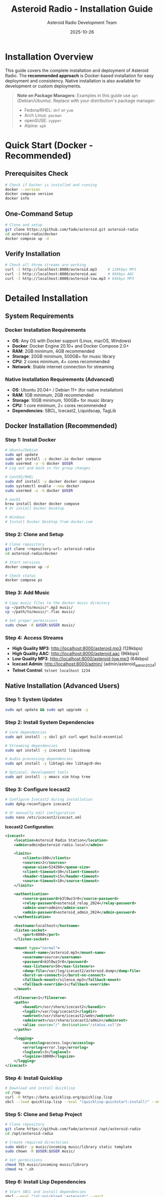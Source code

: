 #+TITLE: Asteroid Radio - Installation Guide
#+AUTHOR: Asteroid Radio Development Team
#+DATE: 2025-10-26

* Installation Overview

This guide covers the complete installation and deployment of Asteroid Radio. The **recommended approach** is Docker-based installation for easy deployment and consistency. Native installation is also available for development or custom deployments.

#+BEGIN_QUOTE
*Note on Package Managers*: Examples in this guide use =apt= (Debian/Ubuntu). Replace with your distribution's package manager:
- Fedora/RHEL: =dnf= or =yum=
- Arch Linux: =pacman=
- openSUSE: =zypper=
- Alpine: =apk=
#+END_QUOTE

* Quick Start (Docker - Recommended)

** Prerequisites Check
#+BEGIN_SRC bash
# Check if Docker is installed and running
docker --version
docker compose version
docker info
#+END_SRC

** One-Command Setup
#+BEGIN_SRC bash
# Clone and setup
git clone https://github.com/fade/asteroid.git asteroid-radio
cd asteroid-radio/docker
docker compose up -d
#+END_SRC

** Verify Installation
#+BEGIN_SRC bash
# Check all three streams are working
curl -I http://localhost:8000/asteroid.mp3     # 128kbps MP3
curl -I http://localhost:8000/asteroid.aac     # 96kbps AAC
curl -I http://localhost:8000/asteroid-low.mp3 # 64kbps MP3
#+END_SRC

* Detailed Installation

** System Requirements

*** Docker Installation Requirements
- *OS*: Any OS with Docker support (Linux, macOS, Windows)
- *Docker*: Docker Engine 20.10+ and Docker Compose 2.0+
- *RAM*: 2GB minimum, 4GB recommended
- *Storage*: 20GB minimum, 500GB+ for music library
- *CPU*: 2 cores minimum, 4+ cores recommended
- *Network*: Stable internet connection for streaming

*** Native Installation Requirements (Advanced)
- *OS*: Ubuntu 20.04+ / Debian 11+ (for native installation)
- *RAM*: 1GB minimum, 2GB recommended
- *Storage*: 10GB minimum, 100GB+ for music library
- *CPU*: 1 core minimum, 2+ cores recommended
- *Dependencies*: SBCL, Icecast2, Liquidsoap, TagLib

** Docker Installation (Recommended)

*** Step 1: Install Docker
#+BEGIN_SRC bash
# Ubuntu/Debian
sudo apt update
sudo apt install -y docker.io docker compose
sudo usermod -a -G docker $USER
# Log out and back in for group changes

# CentOS/RHEL
sudo dnf install -y docker docker compose
sudo systemctl enable --now docker
sudo usermod -a -G docker $USER

# macOS
brew install docker docker compose
# Or install Docker Desktop

# Windows
# Install Docker Desktop from docker.com
#+END_SRC

*** Step 2: Clone and Setup
#+BEGIN_SRC bash
# Clone repository
git clone <repository-url> asteroid-radio
cd asteroid-radio/docker

# Start services
docker compose up -d

# Check status
docker compose ps
#+END_SRC

*** Step 3: Add Music
#+BEGIN_SRC bash
# Copy music files to the docker music directory
cp ~/path/to/music/*.mp3 music/
cp ~/path/to/music/*.flac music/

# Set proper permissions
sudo chown -R $USER:$USER music/
#+END_SRC

*** Step 4: Access Streams
- **High Quality MP3**: http://localhost:8000/asteroid.mp3 (128kbps)
- **High Quality AAC**: http://localhost:8000/asteroid.aac (96kbps)
- **Low Quality MP3**: http://localhost:8000/asteroid-low.mp3 (64kbps)
- **Icecast Admin**: http://localhost:8000/admin/ (admin/asteroid_admin_2024)
- **Telnet Control**: =telnet localhost 1234=

** Native Installation (Advanced Users)

*** Step 1: System Updates
#+BEGIN_SRC bash
sudo apt update && sudo apt upgrade -y
#+END_SRC

*** Step 2: Install System Dependencies
#+BEGIN_SRC bash
# Core dependencies
sudo apt install -y sbcl git curl wget build-essential

# Streaming dependencies
sudo apt install -y icecast2 liquidsoap

# Audio processing dependencies
sudo apt install -y libtag1-dev libtagc0-dev

# Optional: Development tools
sudo apt install -y emacs vim htop tree
#+END_SRC

*** Step 3: Configure Icecast2
#+BEGIN_SRC bash
# Configure Icecast2 during installation
sudo dpkg-reconfigure icecast2

# Or manually edit configuration
sudo nano /etc/icecast2/icecast.xml
#+END_SRC

*Icecast2 Configuration*:
#+BEGIN_SRC xml
<icecast>
    <location>Asteroid Radio Station</location>
    <admin>admin@asteroid-radio.local</admin>
    
    <limits>
        <clients>100</clients>
        <sources>2</sources>
        <queue-size>524288</queue-size>
        <client-timeout>30</client-timeout>
        <header-timeout>15</header-timeout>
        <source-timeout>10</source-timeout>
    </limits>
    
    <authentication>
        <source-password>b3l0wz3r0</source-password>
        <relay-password>asteroid_relay_2024</relay-password>
        <admin-user>admin</admin-user>
        <admin-password>asteroid_admin_2024</admin-password>
    </authentication>
    
    <hostname>localhost</hostname>
    <listen-socket>
        <port>8000</port>
    </listen-socket>
    
    <mount type="normal">
        <mount-name>/asteroid.mp3</mount-name>
        <username>source</username>
        <password>b3l0wz3r0</password>
        <max-listeners>50</max-listeners>
        <dump-file>/var/log/icecast2/asteroid.dump</dump-file>
        <burst-on-connect>1</burst-on-connect>
        <fallback-mount>/silence.mp3</fallback-mount>
        <fallback-override>1</fallback-override>
    </mount>
    
    <fileserve>1</fileserve>
    <paths>
        <basedir>/usr/share/icecast2</basedir>
        <logdir>/var/log/icecast2</logdir>
        <webroot>/usr/share/icecast2/web</webroot>
        <adminroot>/usr/share/icecast2/admin</adminroot>
        <alias source="/" destination="/status.xsl"/>
    </paths>
    
    <logging>
        <accesslog>access.log</accesslog>
        <errorlog>error.log</errorlog>
        <loglevel>3</loglevel>
        <logsize>10000</logsize>
    </logging>
</icecast>
#+END_SRC

*** Step 4: Install Quicklisp
#+BEGIN_SRC bash
# Download and install Quicklisp
cd /tmp
curl -O https://beta.quicklisp.org/quicklisp.lisp
sbcl --load quicklisp.lisp --eval "(quicklisp-quickstart:install)" --eval "(ql:add-to-init-file)" --quit
#+END_SRC

*** Step 5: Clone and Setup Project
#+BEGIN_SRC bash
# Clone repository
git clone https://github.com/fade/asteroid /opt/asteroid-radio
cd /opt/asteroid-radio

# Create required directories
sudo mkdir -p music/incoming music/library static template
sudo chown -R $USER:$USER music/

# Set permissions
chmod 755 music/incoming music/library
chmod +x *.sh
#+END_SRC

*** Step 6: Install Lisp Dependencies
#+BEGIN_SRC bash
# Start SBCL and install dependencies
sbcl --eval "(ql:quickload :asteroid)" --quit
#+END_SRC

** CentOS/RHEL Installation

*** Step 1: Enable EPEL Repository
#+BEGIN_SRC bash
sudo dnf install -y epel-release
sudo dnf update -y
#+END_SRC

*** Step 2: Install Dependencies
#+BEGIN_SRC bash
# Core dependencies
sudo dnf install -y sbcl git curl wget gcc make

# Streaming dependencies (may require additional repositories)
sudo dnf install -y icecast liquidsoap

# Audio processing
sudo dnf install -y taglib-devel
#+END_SRC

*** Step 3: Follow Ubuntu Steps 3-6
The remaining steps are similar to Ubuntu installation.

** macOS Installation (Development Only)

*** Step 1: Install Homebrew
#+BEGIN_SRC bash
/bin/bash -c "$(curl -fsSL https://raw.githubusercontent.com/Homebrew/install/HEAD/install.sh)"
#+END_SRC

*** Step 2: Install Dependencies
#+BEGIN_SRC bash
# Core dependencies
brew install sbcl git

# Streaming dependencies
brew install icecast2 liquidsoap

# Audio processing
brew install taglib
#+END_SRC

*** Step 3: Follow Similar Setup Steps
Adapt the Linux steps for macOS paths and conventions.

* Service Configuration

** Systemd Service Setup (Linux)

*** Icecast2 Service
#+BEGIN_SRC bash
# Enable and start Icecast2
sudo systemctl enable icecast2
sudo systemctl start icecast2
sudo systemctl status icecast2
#+END_SRC

*** Asteroid Radio Service
Create systemd service file:
#+BEGIN_SRC bash
sudo nano /etc/systemd/system/asteroid-radio.service
#+END_SRC

*Service Configuration*:
#+BEGIN_SRC ini
[Unit]
Description=Asteroid Radio Streaming Service
After=network.target icecast2.service
Requires=icecast2.service

[Service]
Type=forking
User=asteroid
Group=asteroid
WorkingDirectory=/opt/asteroid-radio
ExecStart=/opt/asteroid-radio/start-asteroid-radio.sh
ExecStop=/opt/asteroid-radio/stop-asteroid-radio.sh
Restart=always
RestartSec=10

[Install]
WantedBy=multi-user.target
#+END_SRC

*** Enable and Start Service
#+BEGIN_SRC bash
# Create service user
sudo useradd -r -s /bin/false asteroid
sudo chown -R asteroid:asteroid /opt/asteroid-radio

# Enable and start service
sudo systemctl daemon-reload
sudo systemctl enable asteroid-radio
sudo systemctl start asteroid-radio
sudo systemctl status asteroid-radio
#+END_SRC

* Network Configuration

** Firewall Setup

*** Ubuntu/Debian (ufw)
#+BEGIN_SRC bash
# Allow required ports
sudo ufw allow 8000/tcp  # Icecast2 streaming and admin
sudo ufw allow 1234/tcp  # Liquidsoap telnet control (optional)
sudo ufw enable
#+END_SRC

*** CentOS/RHEL (firewalld)
#+BEGIN_SRC bash
# Allow required ports
sudo firewall-cmd --permanent --add-port=8000/tcp  # Icecast2
sudo firewall-cmd --permanent --add-port=1234/tcp  # Liquidsoap telnet (optional)
sudo firewall-cmd --reload
#+END_SRC

** Reverse Proxy Setup (Optional)

*** Nginx Configuration
#+BEGIN_SRC bash
# Install Nginx
sudo apt install nginx

# Create configuration
sudo nano /etc/nginx/sites-available/asteroid-radio
#+END_SRC

*Nginx Configuration*:
#+BEGIN_SRC nginx
server {
    listen 80;
    server_name your-domain.com;
    
    # Web interface
    location / {
        proxy_pass http://localhost:8080;
        proxy_set_header Host $host;
        proxy_set_header X-Real-IP $remote_addr;
        proxy_set_header X-Forwarded-For $proxy_add_x_forwarded_for;
    }
    
    # Streaming endpoint
    location /stream {
        proxy_pass http://localhost:8000/asteroid.mp3;
        proxy_set_header Host $host;
        proxy_buffering off;
    }
}
#+END_SRC

*** Enable Nginx Site
#+BEGIN_SRC bash
sudo ln -s /etc/nginx/sites-available/asteroid-radio /etc/nginx/sites-enabled/
sudo nginx -t
sudo systemctl reload nginx
#+END_SRC

* Docker Management

** Stream Services

The stream services can be managed using docker from inside the =docker= folder on this repository.

*** Container Management
#+BEGIN_SRC bash
# Start services
docker compose up -d

# Stop services
docker compose down

# View logs
docker compose logs -f

# Restart services
docker compose restart
#+END_SRC

*** Docker Configuration
See =docker/docker-compose.yml= for complete Docker setup with Icecast2 and Liquidsoap containers. The setup includes:
- **Icecast2**: Streaming server with three output formats
- **Liquidsoap**: Audio processing and stream generation
- **Music Volume**: Mounted to the =./music/library= directory (can also be set with the =MUSIC_LIBRARY= environment variable)
- *Queue Playlist*: Mounted to the =./stream-queue.m3u= file (can also be set with the =QUEUE_PLAYLIST= environment variable)

** Asteroid Radio Application

The asteroid radio application can also be served and managed using docker from inside the =docker= folder on this repository.

*** Container Management
#+BEGIN_SRC bash
# Build service
docker compose -f docker-compose.asteroid.yml build

# Start service
docker compose -f docker-compose.asteroid.yml up -d

# Stop service
docker compose -f docker-compose.asteroid.yml down

# View logs
docker compose -f docker-compose.asteroid.yml logs -f

# Restart service
docker compose -f docker-compose.asteroid.yml restart
#+END_SRC

*** Docker Configuration
See =docker/docker-compose.asteroid.yml= for complete Docker setup, which includes:
- Buils the application using the current cloned branch for the repository
- Uses the host network for easy access to the stream endpoint
- *Stream endpoint* mapped to =http://localhost:8000= (can also be set with the =ASTEROID_STREAM_URL= environment variable)
- **Music Volume**: Mounted to the =./music/library= directory (can also be set with the =MUSIC_LIBRARY= environment variable)
- *Queue Playlist*: Mounted to the =./stream-queue.m3u= file (can also be set with the =QUEUE_PLAYLIST= environment variable)

* Initial Configuration

** First-Time Setup

*** Access Streaming Services
1. **Icecast Admin**: http://localhost:8000/admin/ (admin/asteroid_admin_2024)
2. **Stream URLs**:
   - High Quality MP3: http://localhost:8000/asteroid.mp3 (128kbps)
   - High Quality AAC: http://localhost:8000/asteroid.aac (96kbps)
   - Low Quality MP3: http://localhost:8000/asteroid-low.mp3 (64kbps)
3. **Telnet Control**: =telnet localhost 1234= (for Liquidsoap management)

*** Add Music Library
#+BEGIN_SRC bash
# Copy music files to music directory
cp ~/path/to/music/*.mp3 ~/asteroid-radio/music/

# Files are automatically detected by Liquidsoap
# No additional processing needed - just add files to the music directory
#+END_SRC

*** Test Streaming
#+BEGIN_SRC bash
# Test all streams with curl
curl -I http://localhost:8000/asteroid.mp3     # 128kbps MP3
curl -I http://localhost:8000/asteroid.aac     # 96kbps AAC
curl -I http://localhost:8000/asteroid-low.mp3 # 64kbps MP3

# Test with media player
vlc http://localhost:8000/asteroid.mp3         # High quality MP3
vlc http://localhost:8000/asteroid.aac         # High quality AAC
#+END_SRC

** Configuration Files

*** Key Configuration Locations
*Docker Setup:*
- =docker/asteroid-radio-docker.liq= - Liquidsoap streaming configuration
- =docker/icecast.xml= - Icecast2 server settings
- =docker/docker-compose.yml= - Container orchestration

*Native Setup:*
- =asteroid-radio.liq= - Liquidsoap streaming configuration
- =/etc/icecast2/icecast.xml= - Icecast2 server settings
- =radiance-core.conf.lisp= - RADIANCE framework configuration


* Production Deployment

** Security Considerations

*** Change Default Passwords
- Update Icecast2 admin password
- Change streaming source password
- Secure database access if using external DB

*** File Permissions
#+BEGIN_SRC bash
# Secure file permissions
sudo chown -R asteroid:asteroid /opt/asteroid-radio
sudo chmod 750 /opt/asteroid-radio
sudo chmod 640 /opt/asteroid-radio/config/*
#+END_SRC

*** Network Security
- Use HTTPS with SSL certificates
- Implement rate limiting
- Configure fail2ban for brute force protection

** Performance Tuning

*** System Limits
#+BEGIN_SRC bash
# Increase file descriptor limits
echo "asteroid soft nofile 65536" | sudo tee -a /etc/security/limits.conf
echo "asteroid hard nofile 65536" | sudo tee -a /etc/security/limits.conf
#+END_SRC

*** Icecast2 Optimization
- Adjust client limits based on server capacity
- Configure appropriate buffer sizes
- Enable burst-on-connect for better user experience

** Monitoring Setup

*** Log Monitoring
#+BEGIN_SRC bash
# Docker setup - monitor container logs
docker compose logs -f icecast
docker compose logs -f liquidsoap

# Native setup - monitor system logs  
sudo tail -f /var/log/icecast2/error.log
sudo tail -f /var/log/asteroid-radio/asteroid.log
#+END_SRC

*** Health Checks
#+BEGIN_SRC bash
# Create health check script
cat > ~/asteroid-radio/health-check.sh << 'EOF'
#!/bin/bash
# Check all three streams
curl -I http://localhost:8000/asteroid.mp3 | grep -q "200 OK" || exit 1
curl -I http://localhost:8000/asteroid.aac | grep -q "200 OK" || exit 1
curl -I http://localhost:8000/asteroid-low.mp3 | grep -q "200 OK" || exit 1
# Check Icecast admin interface
curl -f http://localhost:8000/admin/ || exit 1
EOF
chmod +x ~/asteroid-radio/health-check.sh
#+END_SRC

* Troubleshooting

** Common Installation Issues

*** Dependency Problems
- Ensure all system packages are installed
- Check Quicklisp installation
- Verify SBCL can load all required libraries

*** Permission Issues
- Check file ownership and permissions
- Verify service user has access to required directories
- Ensure music directories are writable

*** Network Issues
- Confirm firewall allows required ports
- Check service binding addresses
- Verify no port conflicts with other services

*** Streaming Issues
- Check Icecast2 configuration and logs
- Verify Liquidsoap can access music files
- Test stream connectivity from different networks

** Getting Support
- Check project documentation
- Review system logs for error messages
- Submit issues with detailed system information
- Join our IRC chat room: **#asteroid.music** on **irc.libera.chat**
- Join community discussions for help

* Maintenance

** Regular Maintenance Tasks
- Update system packages monthly
- Monitor disk space for music library
- Review and rotate log files
- Backup configuration files
- Test streaming functionality

** Updates and Upgrades
- Follow project release notes
- Test updates in development environment first
- Backup before major upgrades
- Monitor service status after updates

This installation guide provides comprehensive setup instructions for Asteroid Radio. For development-specific setup, see the Development Guide.
